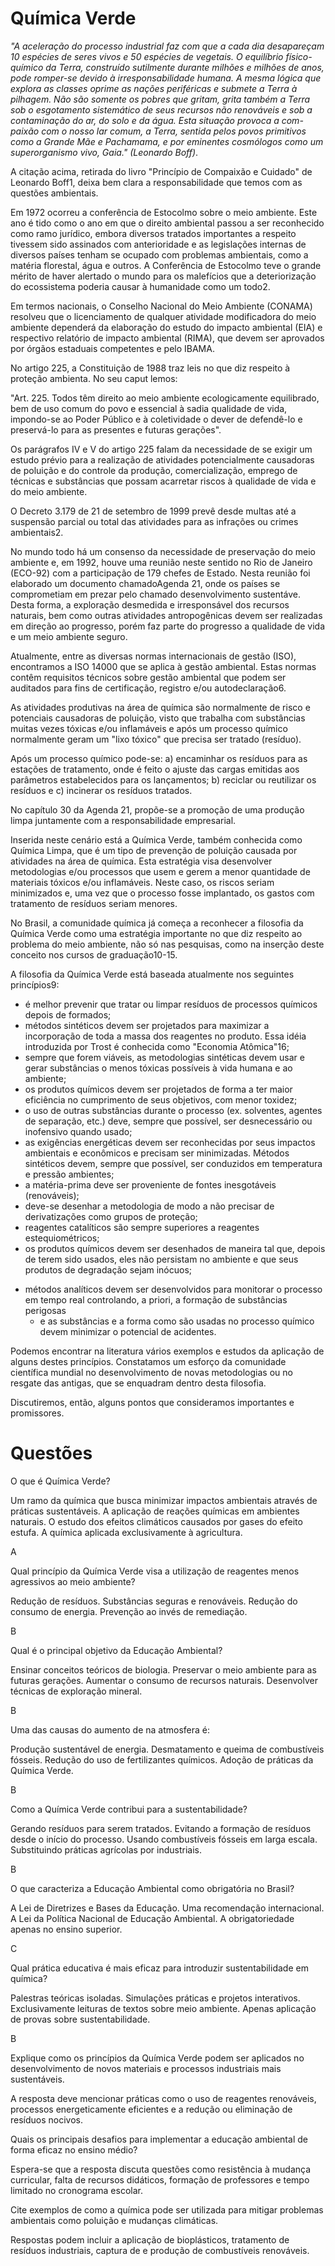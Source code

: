 #+LATEX_HEADER: \DeclareExerciseCollection{QuimicaVerde}

* Química Verde

#+begin_comment

A Química Verde é um campo da química que busca minimizar os impactos ambientais associados aos processos e produtos químicos, promovendo a sustentabilidade e a segurança. Surgiu nos anos 1990 como uma resposta às crescentes preocupações com a poluição ambiental e a saúde humana. A ideia central é implementar práticas que reduzam ou eliminem a formação de substâncias nocivas durante o design, fabricação e aplicação de produtos químicos.​
​

Os pilares da Química Verde incluem 12 princípios fundamentais. Entre eles, destacam-se a prevenção de resíduos, que prioriza evitar a geração de resíduos em vez de tratá-los posteriormente, e a economia atômica, que maximiza a incorporação de materiais iniciais no produto final. Outros princípios são o uso de solventes mais seguros e a escolha de processos químicos que operem em temperaturas e pressões mais moderadas para reduzir o consumo energético​

Esses princípios se alinham a práticas como a substituição de reagentes tóxicos por alternativas menos perigosas e o desenvolvimento de catalisadores que aumentam a eficiência das reações químicas. A Química Verde não é apenas uma abordagem técnica, mas também uma filosofia que incentiva a indústria, os pesquisadores e os consumidores a adotar soluções sustentáveis para os desafios ambientais e sociais​

#+end_comment



    /"A aceleração do processo industrial faz com que a cada dia desapareçam 10 espécies de seres vivos e 50 espécies de vegetais. O equilíbrio físico-químico da Terra, construído sutilmente durante milhões e milhões de anos, pode romper-se devido à irresponsabilidade humana. A mesma lógica que explora as classes oprime as nações periféricas e submete a Terra à pilhagem. Não são somente os pobres que gritam, grita também a Terra sob o esgotamento sistemático de seus recursos não renováveis e sob a contaminação do ar, do solo e da água. Esta situação provoca a com-paixão com o nosso lar comum, a Terra, sentida pelos povos primitivos como a Grande Mãe e Pachamama, e por eminentes cosmólogos como um superorganismo vivo, Gaia." (Leonardo Boff)/.

A citação acima, retirada do livro "Princípio de Compaixão e Cuidado" de Leonardo Boff1, deixa bem clara a responsabilidade que temos com as questões ambientais.

Em 1972 ocorreu a conferência de Estocolmo sobre o meio ambiente. Este ano é tido como o ano em que o direito ambiental passou a ser reconhecido como ramo jurídico, embora diversos tratados importantes a respeito tivessem sido assinados com anterioridade e as legislações internas de diversos países tenham se ocupado com problemas ambientais, como a matéria florestal, água e outros. A Conferência de Estocolmo teve o grande mérito de haver alertado o mundo para os malefícios que a deteriorização do ecossistema poderia causar à humanidade como um todo2.

Em termos nacionais, o Conselho Nacional do Meio Ambiente (CONAMA) resolveu que o licenciamento de qualquer atividade modificadora do meio ambiente dependerá da elaboração do estudo do impacto ambiental (EIA) e respectivo relatório de impacto ambiental (RIMA), que devem ser aprovados por órgãos estaduais competentes e pelo IBAMA.

No artigo 225, a Constituição de 1988 traz leis no que diz respeito à proteção ambienta. No seu caput lemos:

    "Art. 225. Todos têm direito ao meio ambiente ecologicamente equilibrado, bem de uso comum do povo e essencial à sadia qualidade de vida, impondo-se ao Poder Público e à coletividade o dever de defendê-lo e preservá-lo para as presentes e futuras gerações".

Os parágrafos IV e V do artigo 225 falam da necessidade de se exigir um estudo prévio para a realização de atividades potencialmente causadoras de poluição e do controle da produção, comercialização, emprego de técnicas e substâncias que possam acarretar riscos à qualidade de vida e do meio ambiente.

O Decreto 3.179 de 21 de setembro de 1999 prevê desde multas até a suspensão parcial ou total das atividades para as infrações ou crimes ambientais2.

No mundo todo há um consenso da necessidade de preservação do meio ambiente e, em 1992, houve uma reunião neste sentido no Rio de Janeiro (ECO-92) com a participação de 179 chefes de Estado. Nesta reunião foi elaborado um documento chamadoAgenda 21, onde os países se comprometiam em prezar pelo chamado desenvolvimento sustentáve. Desta forma, a exploração desmedida e irresponsável dos recursos naturais, bem como outras atividades antropogênicas devem ser realizadas em direção ao progresso, porém faz parte do progresso a qualidade de vida e um meio ambiente seguro.

Atualmente, entre as diversas normas internacionais de gestão (ISO), encontramos a ISO 14000 que se aplica à gestão ambiental. Estas normas contêm requisitos técnicos sobre gestão ambiental que podem ser auditados para fins de certificação, registro e/ou autodeclaração6.

As atividades produtivas na área de química são normalmente de risco e potenciais causadoras de poluição, visto que trabalha com substâncias muitas vezes tóxicas e/ou inflamáveis e após um processo químico normalmente geram um "lixo tóxico" que precisa ser tratado (resíduo).

Após um processo químico pode-se: a) encaminhar os resíduos para as estações de tratamento, onde é feito o ajuste das cargas emitidas aos parâmetros estabelecidos para os lançamentos; b) reciclar ou reutilizar os resíduos e c) incinerar os resíduos tratados.

No capítulo 30 da Agenda 21, propõe-se a promoção de uma produção limpa juntamente com a responsabilidade empresarial.

Inserida neste cenário está a Química Verde, também conhecida como Química Limpa, que é um tipo de prevenção de poluição causada por atividades na área de química. Esta estratégia visa desenvolver metodologias e/ou processos que usem e gerem a menor quantidade de materiais tóxicos e/ou inflamáveis. Neste caso, os riscos seriam minimizados e, uma vez que o processo fosse implantado, os gastos com tratamento de resíduos seriam menores.

No Brasil, a comunidade química já começa a reconhecer a filosofia da Química Verde como uma estratégia importante no que diz respeito ao problema do meio ambiente, não só nas pesquisas, como na inserção deste conceito nos cursos de graduação10-15.

A filosofia da Química Verde está baseada atualmente nos seguintes princípios9:

    - é melhor prevenir que tratar ou limpar resíduos de processos químicos depois de formados;
    - métodos sintéticos devem ser projetados para maximizar a incorporação de toda a massa dos reagentes no produto. Essa idéia introduzida por Trost é conhecida como "Economia Atômica"16;
    - sempre que forem viáveis, as metodologias sintéticas devem usar e gerar substâncias o menos tóxicas possíveis à vida humana e ao ambiente;
    - os produtos químicos devem ser projetados de forma a ter maior eficiência no cumprimento de seus objetivos, com menor toxidez;
    - o uso de outras substâncias durante o processo (ex. solventes, agentes de separação, etc.) deve, sempre que possível, ser desnecessário ou inofensivo quando usado;
    - as exigências energéticas devem ser reconhecidas por seus impactos ambientais e econômicos e precisam ser minimizadas. Métodos sintéticos devem, sempre que possível, ser conduzidos em temperatura e pressão ambientes;
    - a matéria-prima deve ser proveniente de fontes inesgotáveis (renováveis);
    - deve-se desenhar a metodologia de modo a não precisar de derivatizações como grupos de proteção;
    - reagentes catalíticos são sempre superiores a reagentes estequiométricos;
    - os produtos químicos devem ser desenhados de maneira tal que, depois de terem sido usados, eles não persistam no ambiente e que seus produtos de degradação sejam inócuos;
   - métodos analíticos devem ser desenvolvidos para monitorar o processo em tempo real controlando, a priori, a formação de substâncias perigosas
    - e as substâncias e a forma como são usadas no processo químico devem minimizar o potencial de acidentes.

Podemos encontrar na literatura vários exemplos e estudos da aplicação de alguns destes princípios. Constatamos um esforço da comunidade científica mundial no desenvolvimento de novas metodologias ou no resgate das antigas, que se enquadram dentro desta filosofia.

Discutiremos, então, alguns pontos que consideramos importantes e promissores.



* Questões

\collectexercises{QuimicaVerde}

#+ATTR_LATEX: :options [points=1.0]
#+begin_exercise 
O que é Química Verde?
#+begin_choice 
\choice Um ramo da química que busca minimizar impactos ambientais através de práticas sustentáveis.
\choice  A aplicação de reações químicas em ambientes naturais.
\choice O estudo dos efeitos climáticos causados por gases do efeito estufa.
\choice A química aplicada exclusivamente à agricultura.
#+end_choice
#+end_exercise 
#+begin_solution
A
#+end_solution


#+ATTR_LATEX: :options [points=1.0]
#+begin_exercise 
Qual princípio da Química Verde visa a utilização de reagentes menos agressivos ao meio ambiente?
#+begin_choice 
\choice Redução de resíduos.
\choice Substâncias seguras e renováveis.
\choice Redução do consumo de energia.
\choice Prevenção ao invés de remediação.
#+end_choice
#+end_exercise
#+begin_solution
B
#+end_solution 

#+ATTR_LATEX: :options [points=1.0]
#+begin_exercise 
Qual é o principal objetivo da Educação Ambiental?
#+begin_choice 
\choice Ensinar conceitos teóricos de biologia.
\choice Preservar o meio ambiente para as futuras gerações.
\choice Aumentar o consumo de recursos naturais.
\choice Desenvolver técnicas de exploração mineral.
#+end_choice
#+end_exercise 
#+begin_solution
B
#+end_solution

#+ATTR_LATEX: :options [points=1.0]
#+begin_exercise 
Uma das causas do aumento de \ch{CO2} na atmosfera é:
#+begin_choice 
\choice Produção sustentável de energia.
\choice Desmatamento e queima de combustíveis fósseis.
\choice Redução do uso de fertilizantes químicos.
\choice Adoção de práticas da Química Verde.
#+end_choice
#+end_exercise 
#+begin_solution 
B
#+end_solution 

#+ATTR_LATEX: :options [points=1.0]
#+begin_exercise 
 Como a Química Verde contribui para a sustentabilidade?
 #+begin_choice
 \choice Gerando resíduos para serem tratados.
 \choice Evitando a formação de resíduos desde o início do processo.
 \choice Usando combustíveis fósseis em larga escala.
 \choice Substituindo práticas agrícolas por industriais.
#+end_choice
 #+end_exercise
#+begin_solution
B
#+end_solution

#+ATTR_LATEX: :options [points=1.0]
#+begin_exercise
 O que caracteriza a Educação Ambiental como obrigatória no Brasil?
#+begin_choice 
\choice A Lei de Diretrizes e Bases da Educação.
\choice Uma recomendação internacional.
\choice A Lei da Política Nacional de Educação Ambiental.
\choice A obrigatoriedade apenas no ensino superior.
#+end_choice
#+end_exercise
#+begin_solution 
C
#+end_solution 


#+ATTR_LATEX: :options [points=1.0]
#+begin_exercise
Qual prática educativa é mais eficaz para introduzir sustentabilidade em química?
#+begin_choice 
\choice Palestras teóricas isoladas.
\choice Simulações práticas e projetos interativos.
\choice Exclusivamente leituras de textos sobre meio ambiente.
\choice Apenas aplicação de provas sobre sustentabilidade.
#+end_choice
#+end_exercise
#+begin_solution
B
#+end_solution

#+ATTR_LATEX: :options [points=1.0]
#+begin_exercise
Explique como os princípios da Química Verde podem ser aplicados no desenvolvimento de novos materiais e processos industriais mais sustentáveis.
#+end_exercise
#+begin_solution
A resposta deve mencionar práticas como o uso de reagentes renováveis, processos energeticamente eficientes e a redução ou eliminação de resíduos nocivos.
#+end_solution

#+ATTR_LATEX: :options [points=1.0]
#+begin_exercise
Quais os principais desafios para implementar a educação ambiental de
forma eficaz no ensino médio?
#+end_exercise
#+begin_solution
Espera-se que a resposta discuta questões como resistência à mudança curricular, falta de recursos didáticos, formação de professores e tempo limitado no cronograma escolar.
#+end_solution

#+ATTR_LATEX: :options [points=1.0]
#+begin_exercise
Cite exemplos de como a química pode ser utilizada para mitigar problemas ambientais como poluição e mudanças climáticas.
#+end_exercise
#+begin_solution
Respostas podem incluir a aplicação de bioplásticos, tratamento de resíduos industriais, captura de \ch{CO2} e produção de combustíveis renováveis.
#+end_solution 

\collectexercisesstop{QuimicaVerde}

